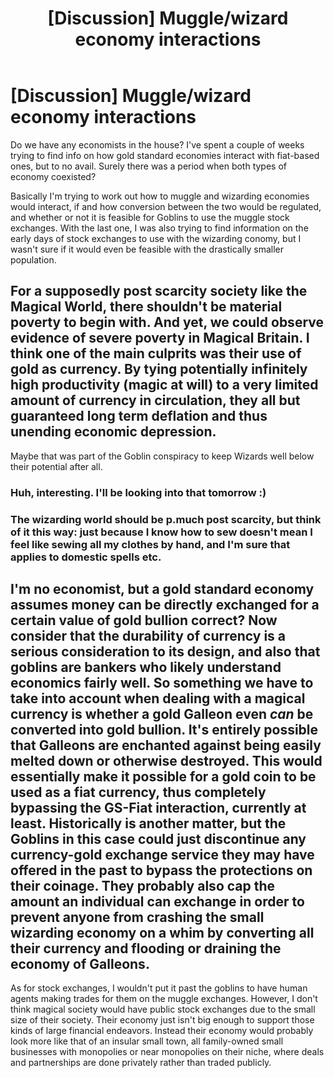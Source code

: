 #+TITLE: [Discussion] Muggle/wizard economy interactions

* [Discussion] Muggle/wizard economy interactions
:PROPERTIES:
:Author: SteamAngel
:Score: 4
:DateUnix: 1503184255.0
:DateShort: 2017-Aug-20
:FlairText: Discussion
:END:
Do we have any economists in the house? I've spent a couple of weeks trying to find info on how gold standard economies interact with fiat-based ones, but to no avail. Surely there was a period when both types of economy coexisted?

Basically I'm trying to work out how to muggle and wizarding economies would interact, if and how conversion between the two would be regulated, and whether or not it is feasible for Goblins to use the muggle stock exchanges. With the last one, I was also trying to find information on the early days of stock exchanges to use with the wizarding conomy, but I wasn't sure if it would even be feasible with the drastically smaller population.


** For a supposedly post scarcity society like the Magical World, there shouldn't be material poverty to begin with. And yet, we could observe evidence of severe poverty in Magical Britain. I think one of the main culprits was their use of gold as currency. By tying potentially infinitely high productivity (magic at will) to a very limited amount of currency in circulation, they all but guaranteed long term deflation and thus unending economic depression.

Maybe that was part of the Goblin conspiracy to keep Wizards well below their potential after all.
:PROPERTIES:
:Author: InquisitorCOC
:Score: 16
:DateUnix: 1503187997.0
:DateShort: 2017-Aug-20
:END:

*** Huh, interesting. I'll be looking into that tomorrow :)
:PROPERTIES:
:Author: SteamAngel
:Score: 1
:DateUnix: 1503189623.0
:DateShort: 2017-Aug-20
:END:


*** The wizarding world should be p.much post scarcity, but think of it this way: just because I know how to sew doesn't mean I feel like sewing all my clothes by hand, and I'm sure that applies to domestic spells etc.
:PROPERTIES:
:Author: zombieqatz
:Score: 1
:DateUnix: 1503247384.0
:DateShort: 2017-Aug-20
:END:


** I'm no economist, but a gold standard economy assumes money can be directly exchanged for a certain value of gold bullion correct? Now consider that the durability of currency is a serious consideration to its design, and also that goblins are bankers who likely understand economics fairly well. So something we have to take into account when dealing with a magical currency is whether a gold Galleon even /can/ be converted into gold bullion. It's entirely possible that Galleons are enchanted against being easily melted down or otherwise destroyed. This would essentially make it possible for a gold coin to be used as a fiat currency, thus completely bypassing the GS-Fiat interaction, currently at least. Historically is another matter, but the Goblins in this case could just discontinue any currency-gold exchange service they may have offered in the past to bypass the protections on their coinage. They probably also cap the amount an individual can exchange in order to prevent anyone from crashing the small wizarding economy on a whim by converting all their currency and flooding or draining the economy of Galleons.

As for stock exchanges, I wouldn't put it past the goblins to have human agents making trades for them on the muggle exchanges. However, I don't think magical society would have public stock exchanges due to the small size of their society. Their economy just isn't big enough to support those kinds of large financial endeavors. Instead their economy would probably look more like that of an insular small town, all family-owned small businesses with monopolies or near monopolies on their niche, where deals and partnerships are done privately rather than traded publicly.
:PROPERTIES:
:Author: A_Rabid_Pie
:Score: 2
:DateUnix: 1503249687.0
:DateShort: 2017-Aug-20
:END:
